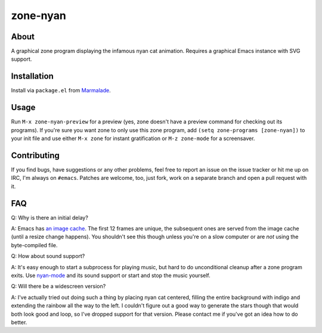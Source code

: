 zone-nyan
=========

.. image:: https://raw.github.com/wasamasa/zone-nyan/master/img/screencast.gif

About
-----

A graphical zone program displaying the infamous nyan cat animation.
Requires a graphical Emacs instance with SVG support.

Installation
------------

Install via ``package.el`` from `Marmalade
<https://marmalade-repo.org/>`_.

Usage
-----

Run ``M-x zone-nyan-preview`` for a preview (yes, zone doesn't have a
preview command for checking out its programs).  If you're sure you
want zone to only use this zone program, add ``(setq zone-programs
[zone-nyan])`` to your init file and use either ``M-x zone`` for
instant gratification or ``M-z zone-mode`` for a screensaver.

Contributing
------------

If you find bugs, have suggestions or any other problems, feel free to
report an issue on the issue tracker or hit me up on IRC, I'm always on
``#emacs``.  Patches are welcome, too, just fork, work on a separate
branch and open a pull request with it.

FAQ
---

Q: Why is there an initial delay?

A: Emacs has `an image cache`_.  The first 12 frames are unique, the
subsequent ones are served from the image cache (until a resize change
happens).  You shouldn't see this though unless you're on a slow
computer or are *not* using the byte-compiled file.

Q: How about sound support?

A: It's easy enough to start a subprocess for playing music, but hard
to do unconditional cleanup after a zone program exits.  Use
`nyan-mode`_ and its sound support or start and stop the music
yourself.

Q: Will there be a widescreen version?

A: I've actually tried out doing such a thing by placing nyan cat
centered, filling the entire background with indigo and extending the
rainbow all the way to the left.  I couldn't figure out a good way to
generate the stars though that would both look good and loop, so I've
dropped support for that version.  Please contact me if you've got an
idea how to do better.

.. _an image cache: https://www.gnu.org/software/emacs/manual/html_node/elisp/Image-Cache.html
.. _nyan-mode: https://github.com/TeMPOraL/nyan-mode
